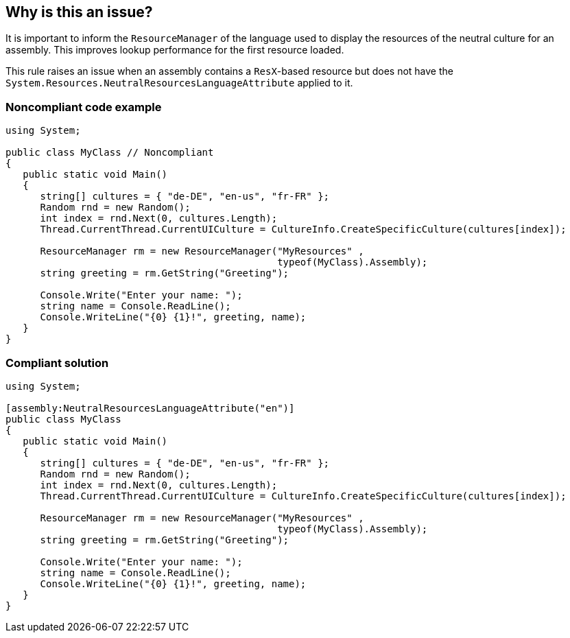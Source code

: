 == Why is this an issue?

It is important to inform the ``++ResourceManager++`` of the language used to display the resources of the neutral culture for an assembly. This improves lookup performance for the first resource loaded. 


This rule raises an issue when an assembly contains a ``++ResX++``-based resource but does not have the ``++System.Resources.NeutralResourcesLanguageAttribute++`` applied to it.


=== Noncompliant code example

[source,text]
----
using System;

public class MyClass // Noncompliant
{
   public static void Main()
   {
      string[] cultures = { "de-DE", "en-us", "fr-FR" };
      Random rnd = new Random();
      int index = rnd.Next(0, cultures.Length);
      Thread.CurrentThread.CurrentUICulture = CultureInfo.CreateSpecificCulture(cultures[index]);      

      ResourceManager rm = new ResourceManager("MyResources" , 
                                               typeof(MyClass).Assembly);
      string greeting = rm.GetString("Greeting");

      Console.Write("Enter your name: ");
      string name = Console.ReadLine();
      Console.WriteLine("{0} {1}!", greeting, name);
   }
}
----


=== Compliant solution

[source,text]
----
using System;

[assembly:NeutralResourcesLanguageAttribute("en")]
public class MyClass
{
   public static void Main()
   {
      string[] cultures = { "de-DE", "en-us", "fr-FR" };
      Random rnd = new Random();
      int index = rnd.Next(0, cultures.Length);
      Thread.CurrentThread.CurrentUICulture = CultureInfo.CreateSpecificCulture(cultures[index]);      

      ResourceManager rm = new ResourceManager("MyResources" , 
                                               typeof(MyClass).Assembly);
      string greeting = rm.GetString("Greeting");

      Console.Write("Enter your name: ");
      string name = Console.ReadLine();
      Console.WriteLine("{0} {1}!", greeting, name);
   }
}
----

